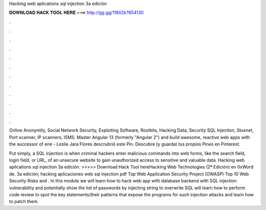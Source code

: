 Hacking web aplications sql injection 3a edición



𝐃𝐎𝐖𝐍𝐋𝐎𝐀𝐃 𝐇𝐀𝐂𝐊 𝐓𝐎𝐎𝐋 𝐇𝐄𝐑𝐄 ===> http://gg.gg/11802k?654130



.



.



.



.



.



.



.



.



.



.



.



.

Online Anonymity, Social Network Security, Exploiting Software, Rootkits, Hacking Data, Security SQL Injection, Stuxnet, Port scanner, IP scanners, ISMS. Master Angular 13 (formerly "Angular 2") and build awesome, reactive web apps with the successor of  ene - Leslie Jara Flores descrubrió este Pin. Descubre (y guarda) tus propios Pines en Pinterest.

Put simply, a SQL injection is when criminal hackers enter malicious commands into web forms, like the search field, login field, or URL, of an unsecure website to gain unauthorized access to sensitive and valuable data. Hacking web aplications sql injection 3a edición. >>>>> Download Hack Tool hereHacking Web Technologies (2ª Edición) en 0xWord de. 3a edición; hacking aplicaciones web sql injection pdf Top Web Application Security Project (OWASP) Top 10 Web Security Risks and . In this module we will learn how to hack web app with database backend with SQL injection vulnerability and potentially show the list of passwords by injecting string to overwrite SQL  will learn how to perform code review to spot the key statements/their patterns that expose the programs for such injection attacks and learn how to patch them.
